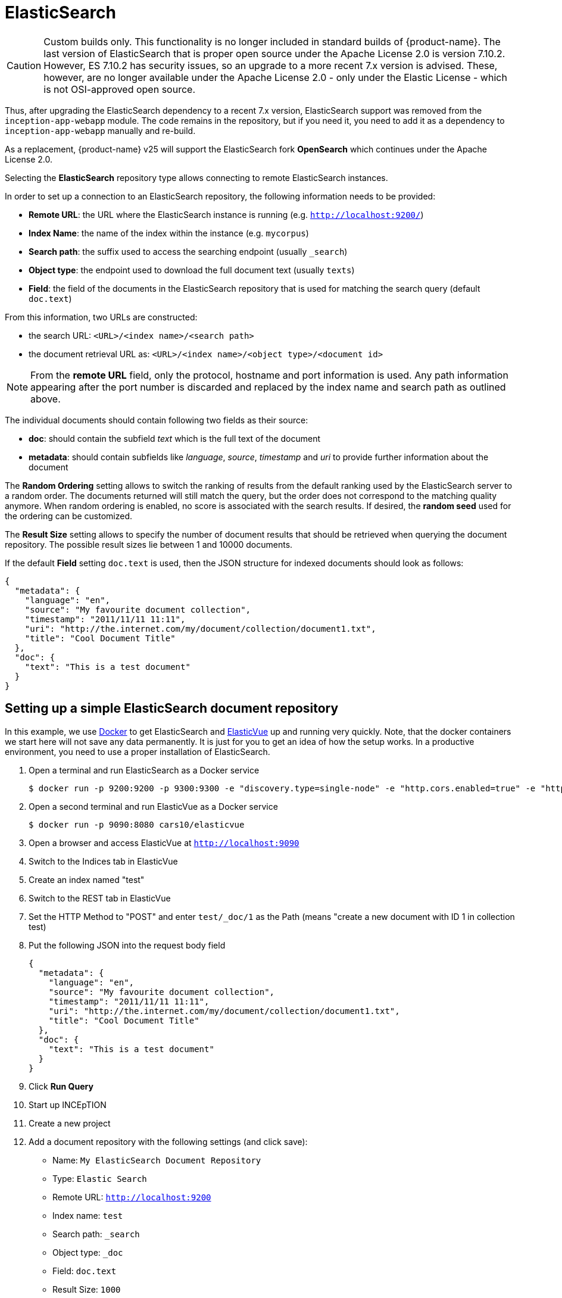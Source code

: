 [[sect_external-search-repos-elasticsearch]]
= ElasticSearch

====
CAUTION: Custom builds only. This functionality is no longer included in standard builds of {product-name}. The last version of ElasticSearch that is proper open source under the Apache License 2.0 is version 7.10.2. However, ES 7.10.2 has security issues, so an upgrade to a more recent 7.x version is advised. These, however, are no longer available under the Apache License 2.0 - only under the Elastic License - which is not OSI-approved open source.

Thus, after upgrading the ElasticSearch dependency to a recent 7.x version, ElasticSearch support was removed from the `inception-app-webapp` module. The code remains in the repository, but if you need it, you need to add it as a dependency to `inception-app-webapp` manually and re-build.

As a replacement, {product-name} v25 will support the ElasticSearch fork **OpenSearch** which continues under the Apache License 2.0.
====

Selecting the **ElasticSearch** repository type allows connecting to remote ElasticSearch instances.

In order to set up a connection to an ElasticSearch repository, the following information needs to
be provided:

* *Remote URL*: the URL where the ElasticSearch instance is running (e.g. `http://localhost:9200/`) 
* *Index Name*: the name of the index within the instance (e.g. `mycorpus`)
* *Search path*: the suffix used to access the searching endpoint (usually `_search`)
* *Object type*: the endpoint used to download the full document text (usually `texts`)
* *Field*: the field of the documents in the ElasticSearch repository that is used for matching
the search query (default `doc.text`)

From this information, two URLs are constructed:

* the search URL: `<URL>/<index name>/<search path>`
* the document retrieval URL as: `<URL>/<index name>/<object type>/<document id>`

NOTE: From the *remote URL* field, only the protocol, hostname and port information is used. Any 
      path information appearing after the port number is discarded and replaced by the index name and 
      search path as outlined above.

The individual documents should contain following two fields as their source:

* *doc*: should contain the subfield _text_ which is the full text of the document
* *metadata*: should contain subfields like _language_, _source_, _timestamp_ and _uri_
to provide further information about the document

The *Random Ordering* setting allows to switch the ranking of results from the default ranking used by
the ElasticSearch server to a random order. The documents returned will still match the query, but
the order does not correspond to the matching quality anymore. When random ordering is enabled, no
score is associated with the search results. If desired, the *random seed* used for the ordering
can be customized.

The *Result Size* setting allows to specify the number of document results that should be retrieved
when querying the document repository. The possible result sizes lie between 1 and 10000 documents.

If the default **Field** setting `doc.text` is used, then the JSON structure for indexed documents 
should look as follows:

[source,json]
----
{
  "metadata": {
    "language": "en",
    "source": "My favourite document collection",
    "timestamp": "2011/11/11 11:11",
    "uri": "http://the.internet.com/my/document/collection/document1.txt",
    "title": "Cool Document Title"
  },
  "doc": {
    "text": "This is a test document"
  }
}
----

== Setting up a simple ElasticSearch document repository

In this example, we use link:https://www.docker.com[Docker] to get ElasticSearch and link:https://elasticvue.com[ElasticVue] up and running very quickly. Note, that the docker containers we start
here will not save any data permanently. It is just for you to get an idea of how the setup works.
In a productive environment, you need to use a proper installation of ElasticSearch.

1. Open a terminal and run ElasticSearch as a Docker service
+
[source,sh]
----
$ docker run -p 9200:9200 -p 9300:9300 -e "discovery.type=single-node" -e "http.cors.enabled=true" -e "http.cors.allow-origin=http://localhost:9090" docker.elastic.co/elasticsearch/elasticsearch-oss:7.9.3-amd64
----
2. Open a second terminal and run ElasticVue as a Docker service
+
[source,sh]
----
$ docker run -p 9090:8080 cars10/elasticvue
----
3. Open a browser and access ElasticVue at `http://localhost:9090`
4. Switch to the Indices tab in ElasticVue
5. Create an index named "test"
6. Switch to the REST tab in ElasticVue
7. Set the HTTP Method to "POST" and enter `test/_doc/1` as the Path (means "create a new document with ID 1 in collection test)
8. Put the following JSON into the request body field
+
[source,json]
----
{
  "metadata": {
    "language": "en",
    "source": "My favourite document collection",
    "timestamp": "2011/11/11 11:11",
    "uri": "http://the.internet.com/my/document/collection/document1.txt",
    "title": "Cool Document Title"
  },
  "doc": {
    "text": "This is a test document"
  }
}
----
9. Click *Run Query*
10. Start up INCEpTION
11. Create a new project
12. Add a document repository with the following settings (and click save):
* Name: `My ElasticSearch Document Repository`
* Type: `Elastic Search`
* Remote URL: `http://localhost:9200`
* Index name: `test`
* Search path: `_search`
* Object type: `_doc`
* Field: `doc.text`
* Result Size: `1000`
* Random ordering: `false`
13. Switch to the *Dashboard* and from there to the *Search* page
14. Select the repository `test`
15. Enter `document` into the search field and press the *Search* button
16. You should get result for the document you posted to the ElasticSearch index in step 8
17. Click on *Import*
18. The import button should change to *Open* now - click on it to open the documen in the annotation editor